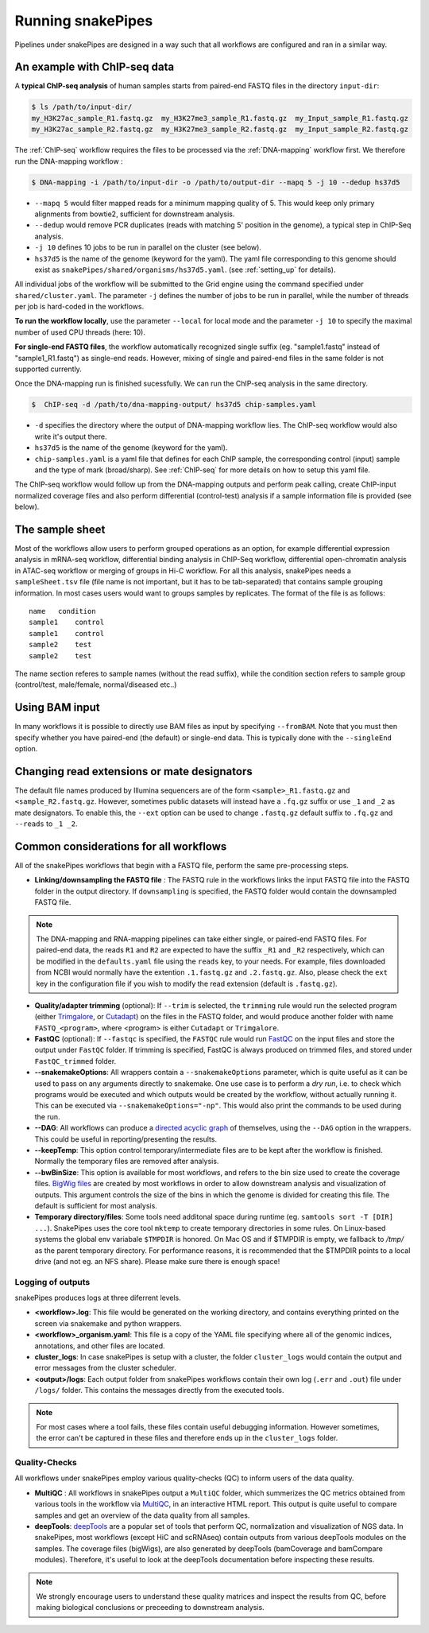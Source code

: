 .. _running_snakepipes:

Running snakePipes
==================

Pipelines under snakePipes are designed in a way such that all workflows are configured and ran in a similar way.


An example with ChIP-seq data
------------------------------

A **typical ChIP-seq analysis** of human samples starts from paired-end FASTQ files in the directory ``input-dir``:

.. code:: bash

    $ ls /path/to/input-dir/
    my_H3K27ac_sample_R1.fastq.gz  my_H3K27me3_sample_R1.fastq.gz  my_Input_sample_R1.fastq.gz
    my_H3K27ac_sample_R2.fastq.gz  my_H3K27me3_sample_R2.fastq.gz  my_Input_sample_R2.fastq.gz

The :ref:`ChIP-seq` workflow requires the files to be processed via the :ref:`DNA-mapping` workflow first. We therefore run the DNA-mapping workflow :

.. code:: bash

    $ DNA-mapping -i /path/to/input-dir -o /path/to/output-dir --mapq 5 -j 10 --dedup hs37d5

* ``--mapq 5`` would filter mapped reads for a minimum mapping quality of 5. This would keep only primary alignments from bowtie2, sufficient for downstream analysis.

* ``--dedup`` would remove PCR duplicates (reads with matching 5' position in the genome), a typical step in ChIP-Seq analysis.

* ``-j 10`` defines 10 jobs to be run in parallel on the cluster (see below).

* ``hs37d5`` is the name of the genome (keyword for the yaml). The yaml file corresponding to this genome should exist as ``snakePipes/shared/organisms/hs37d5.yaml``. (see :ref:`setting_up` for details).

All individual jobs of the workflow will be submitted to the Grid engine using the command specified under ``shared/cluster.yaml``. The parameter ``-j`` defines the number of jobs to be run in parallel, while the number of threads per job is hard-coded in the workflows.

**To run the workflow locally**, use the parameter ``--local`` for local mode and the parameter ``-j 10`` to specify the maximal number of used CPU threads (here: 10).

**For single-end FASTQ files**, the workflow automatically recognized single suffix (eg. "sample1.fastq" instead of "sample1_R1.fastq") as single-end reads. However, mixing of single and paired-end files in the same folder is not supported currently.

Once the DNA-mapping run is finished sucessfully. We can run the ChIP-seq analysis in the same directory.

.. code:: bash

    $  ChIP-seq -d /path/to/dna-mapping-output/ hs37d5 chip-samples.yaml

* ``-d`` specifies the directory where the output of DNA-mapping workflow lies. The ChIP-seq workflow would also write it's output there.

* ``hs37d5`` is the name of the genome (keyword for the yaml).

* ``chip-samples.yaml`` is a yaml file that defines for each ChIP sample, the corresponding control (input) sample and the type of mark (broad/sharp). See :ref:`ChIP-seq` for more details on how to setup this yaml file.

The ChIP-seq workflow would follow up from the DNA-mapping outputs and perform peak calling, create ChIP-input normalized coverage files and also perform differential (control-test) analysis if a sample information file is provided (see below).

.. _sampleinfo:

The sample sheet
----------------

Most of the workflows allow users to perform grouped operations as an option, for example
differential expression analysis in mRNA-seq workflow, differential binding analysis in
ChIP-Seq workflow, differential open-chromatin analysis in ATAC-seq workflow or merging of
groups in Hi-C workflow. For all this analysis, snakePipes needs a ``sampleSheet.tsv`` file (file name is not important, but it has to be tab-separated) that contains sample grouping information. In most cases users would want to groups samples by replicates. The format of the file is as follows:

::

    name   condition
    sample1    control
    sample1    control
    sample2    test
    sample2    test

The name section referes to sample names (without the read suffix), while the condition
section refers to sample group (control/test, male/female, normal/diseased etc..)

Using BAM input
---------------

In many workflows it is possible to directly use BAM files as input by specifying ``--fromBAM``. Note that you must then specify whether you have paired-end (the default) or single-end data. This is typically done with the ``--singleEnd`` option.

Changing read extensions or mate designators
--------------------------------------------

The default file names produced by Illumina sequencers are of the form ``<sample>_R1.fastq.gz`` and ``<sample_R2.fastq.gz``. However, sometimes public datasets will instead have a ``.fq.gz`` suffix or use ``_1`` and ``_2`` as mate designators. To enable this, the ``--ext`` option can be used to change ``.fastq.gz`` default suffix to ``.fq.gz`` and ``--reads`` to ``_1 _2``.

Common considerations for all workflows
----------------------------------------

All of the snakePipes workflows that begin with a FASTQ file, perform the same pre-processing steps.

* **Linking/downsampling the FASTQ file** : The FASTQ rule in the workflows links the input FASTQ file into the FASTQ folder in the output directory. If ``downsampling`` is specified, the FASTQ folder would contain the downsampled FASTQ file.

.. note:: The DNA-mapping and RNA-mapping pipelines can take either single, or paired-end FASTQ files. For paired-end data, the reads ``R1`` and ``R2`` are expected to have the suffix ``_R1`` and ``_R2`` respectively, which can be modified in the ``defaults.yaml`` file using the ``reads`` key, to your needs. For example, files downloaded from NCBI would normally have the extention ``.1.fastq.gz`` and ``.2.fastq.gz``. Also, please check the ``ext`` key in the configuration file if you wish to modify the read extension (default is ``.fastq.gz``).


* **Quality/adapter trimming** (optional): If ``--trim`` is selected, the ``trimming`` rule would run the selected program (either `Trimgalore <https://www.bioinformatics.babraham.ac.uk/projects/trim_galore/>`__, or `Cutadapt <https://journal.embnet.org/index.php/embnetjournal/article/view/200/479>`__) on the files in the FASTQ folder, and would produce another folder with name ``FASTQ_<program>``, where <program> is either ``Cutadapt`` or ``Trimgalore``.

* **FastQC** (optional): If ``--fastqc`` is specified, the ``FASTQC`` rule would run `FastQC <https://www.bioinformatics.babraham.ac.uk/projects/fastqc/>`__ on the input files and store the output under ``FastQC`` folder. If trimming is specified, FastQC is always produced on trimmed files, and stored under ``FastQC_trimmed`` folder.

* **--snakemakeOptions**: All wrappers contain a ``--snakemakeOptions`` parameter, which is quite useful as it can be used to pass on any arguments directly to snakemake. One use case is to perform a *dry run*, i.e. to check which programs would be executed and which outputs would be created by the workflow, without actually running it. This can be executed via ``--snakemakeOptions="-np"``. This would also print the commands to be used during the run.

* **--DAG**: All workflows can produce a `directed acyclic graph <https://en.wikipedia.org/wiki/Directed_acyclic_graph>`__ of themselves, using the ``--DAG`` option in the wrappers. This could be useful in reporting/presenting the results.

* **--keepTemp**: This option control temporary/intermediate files are to be kept after the workflow is finished. Normally the temporary files are removed after analysis.

* **--bwBinSize**: This option is available for most workflows, and refers to the bin size used to create the coverage files. `BigWig files <https://genome.ucsc.edu/goldenpath/help/bigWig.html>`__ are created by most workflows in order to allow downstream analysis and visualization of outputs. This argument controls the size of the bins in which the genome is divided for creating this file. The default is sufficient for most analysis.

* **Temporary directory/files**: Some tools need additonal space during runtime (eg. ``samtools sort -T [DIR] ...``). SnakePipes uses the core tool ``mktemp`` to create temporary directories in some rules. On Linux-based systems the global env variabale ``$TMPDIR`` is honored.
  On Mac OS and if $TMPDIR is empty, we fallback to `/tmp/` as the parent temporary directory. For performance reasons, it is recommended that the $TMPDIR points to a local drive (and not eg. an NFS share). Please make sure there is enough space! 

Logging of outputs
~~~~~~~~~~~~~~~~~~~

snakePipes produces logs at three diferrent levels.

* **<workflow>.log**: This file would be generated on the working directory, and contains everything printed on the screen via snakemake and python wrappers.

* **<workflow>_organism.yaml**: This file is a copy of the YAML file specifying where all of the genomic indices, annotations, and other files are located.

* **cluster_logs**: In case snakePipes is setup with a cluster, the folder ``cluster_logs`` would contain the output and error messages from the cluster scheduler.

* **<output>/logs**: Each output folder from snakePipes workflows contain their own log (``.err`` and ``.out``) file under ``/logs/`` folder. This contains the messages directly from the executed tools.

.. note:: For most cases where a tool fails, these files contain useful debugging information. However sometimes, the error can't be captured in these files and therefore ends up in the ``cluster_logs`` folder.

Quality-Checks
~~~~~~~~~~~~~~~~~~~~~

All workflows under snakePipes employ various quality-checks (QC) to inform users of the data quality.

* **MultiQC** : All workflows in snakePipes output a ``MultiQC`` folder, which summerizes the QC metrics obtained from various tools in the workflow via `MultiQC <https://multiqc.info/>`__, in an interactive HTML report. This output is quite useful to compare samples and get an overview of the data quality from all samples.

* **deepTools**: `deepTools <deeptools.readthedocs.io>`__ are a popular set of tools that perform QC, normalization and visualization of NGS data. In snakePipes, most workflows (except HiC and scRNAseq) contain outputs from various deepTools modules on the samples. The coverage files (bigWigs), are also generated by deepTools (bamCoverage and bamCompare modules). Therefore, it's useful to look at the deepTools documentation before inspecting these results.

.. note:: We strongly encourage users to understand these quality matrices and inspect the results from QC, before making biological conclusions or preceeding to downstream analysis.
